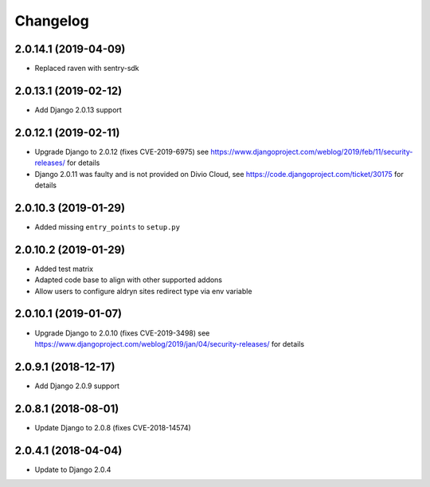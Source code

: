 =========
Changelog
=========


2.0.14.1 (2019-04-09)
======================

* Replaced raven with sentry-sdk


2.0.13.1 (2019-02-12)
=====================

* Add Django 2.0.13 support


2.0.12.1 (2019-02-11)
=====================

* Upgrade Django to 2.0.12 (fixes CVE-2019-6975)
  see https://www.djangoproject.com/weblog/2019/feb/11/security-releases/
  for details
* Django 2.0.11 was faulty and is not provided on Divio Cloud, see
  https://code.djangoproject.com/ticket/30175 for details


2.0.10.3 (2019-01-29)
=====================

* Added missing ``entry_points`` to ``setup.py``


2.0.10.2 (2019-01-29)
=====================

* Added test matrix
* Adapted code base to align with other supported addons
* Allow users to configure aldryn sites redirect type via env variable


2.0.10.1 (2019-01-07)
=====================

* Upgrade Django to 2.0.10 (fixes CVE-2019-3498)
  see https://www.djangoproject.com/weblog/2019/jan/04/security-releases/
  for details


2.0.9.1 (2018-12-17)
====================

* Add Django 2.0.9 support


2.0.8.1 (2018-08-01)
====================

* Update Django to 2.0.8 (fixes CVE-2018-14574)


2.0.4.1 (2018-04-04)
====================

* Update to Django 2.0.4
